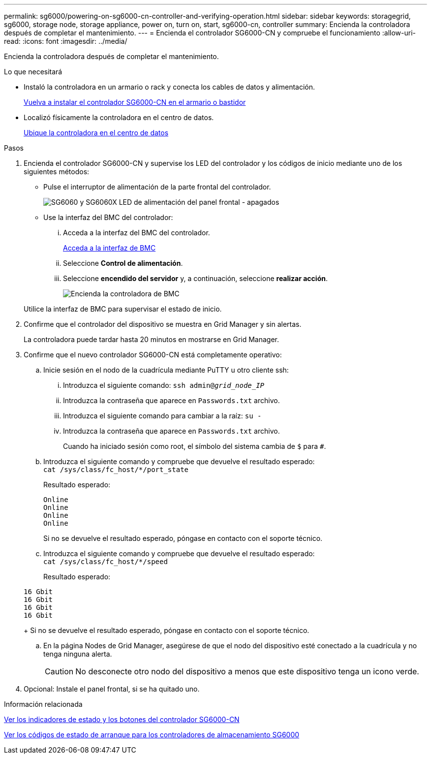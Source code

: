 ---
permalink: sg6000/powering-on-sg6000-cn-controller-and-verifying-operation.html 
sidebar: sidebar 
keywords: storagegrid, sg6000, storage node, storage appliance, power on, turn on, start, sg6000-cn, controller 
summary: Encienda la controladora después de completar el mantenimiento. 
---
= Encienda el controlador SG6000-CN y compruebe el funcionamiento
:allow-uri-read: 
:icons: font
:imagesdir: ../media/


[role="lead"]
Encienda la controladora después de completar el mantenimiento.

.Lo que necesitará
* Instaló la controladora en un armario o rack y conecta los cables de datos y alimentación.
+
xref:reinstalling-sg6000-cn-controller-into-cabinet-or-rack.adoc[Vuelva a instalar el controlador SG6000-CN en el armario o bastidor]

* Localizó físicamente la controladora en el centro de datos.
+
xref:locating-controller-in-data-center.adoc[Ubique la controladora en el centro de datos]



.Pasos
. Encienda el controlador SG6000-CN y supervise los LED del controlador y los códigos de inicio mediante uno de los siguientes métodos:
+
** Pulse el interruptor de alimentación de la parte frontal del controlador.
+
image::../media/sg6060_front_panel_power_led_off.jpg[SG6060 y SG6060X LED de alimentación del panel frontal - apagados]

** Use la interfaz del BMC del controlador:
+
... Acceda a la interfaz del BMC del controlador.
+
xref:accessing-bmc-interface-sg6000.adoc[Acceda a la interfaz de BMC]

... Seleccione *Control de alimentación*.
... Seleccione *encendido del servidor* y, a continuación, seleccione *realizar acción*.
+
image::../media/sg6060_power_on_from_bmc.png[Encienda la controladora de BMC]

+
Utilice la interfaz de BMC para supervisar el estado de inicio.





. Confirme que el controlador del dispositivo se muestra en Grid Manager y sin alertas.
+
La controladora puede tardar hasta 20 minutos en mostrarse en Grid Manager.

. Confirme que el nuevo controlador SG6000-CN está completamente operativo:
+
.. Inicie sesión en el nodo de la cuadrícula mediante PuTTY u otro cliente ssh:
+
... Introduzca el siguiente comando: `ssh admin@_grid_node_IP_`
... Introduzca la contraseña que aparece en `Passwords.txt` archivo.
... Introduzca el siguiente comando para cambiar a la raíz: `su -`
... Introduzca la contraseña que aparece en `Passwords.txt` archivo.
+
Cuando ha iniciado sesión como root, el símbolo del sistema cambia de `$` para `#`.



.. Introduzca el siguiente comando y compruebe que devuelve el resultado esperado: +
`cat /sys/class/fc_host/*/port_state`
+
Resultado esperado:

+
[listing]
----
Online
Online
Online
Online
----
+
Si no se devuelve el resultado esperado, póngase en contacto con el soporte técnico.

.. Introduzca el siguiente comando y compruebe que devuelve el resultado esperado: +
`cat /sys/class/fc_host/*/speed`
+
Resultado esperado:

+
[listing]
----
16 Gbit
16 Gbit
16 Gbit
16 Gbit
----
+
Si no se devuelve el resultado esperado, póngase en contacto con el soporte técnico.

.. En la página Nodes de Grid Manager, asegúrese de que el nodo del dispositivo esté conectado a la cuadrícula y no tenga ninguna alerta.
+

CAUTION: No desconecte otro nodo del dispositivo a menos que este dispositivo tenga un icono verde.



. Opcional: Instale el panel frontal, si se ha quitado uno.


.Información relacionada
xref:viewing-status-indicators-and-buttons-on-sg6000-cn-controller.adoc[Ver los indicadores de estado y los botones del controlador SG6000-CN]

xref:viewing-boot-up-status-codes-for-sg6000-storage-controllers.adoc[Ver los códigos de estado de arranque para los controladores de almacenamiento SG6000]
